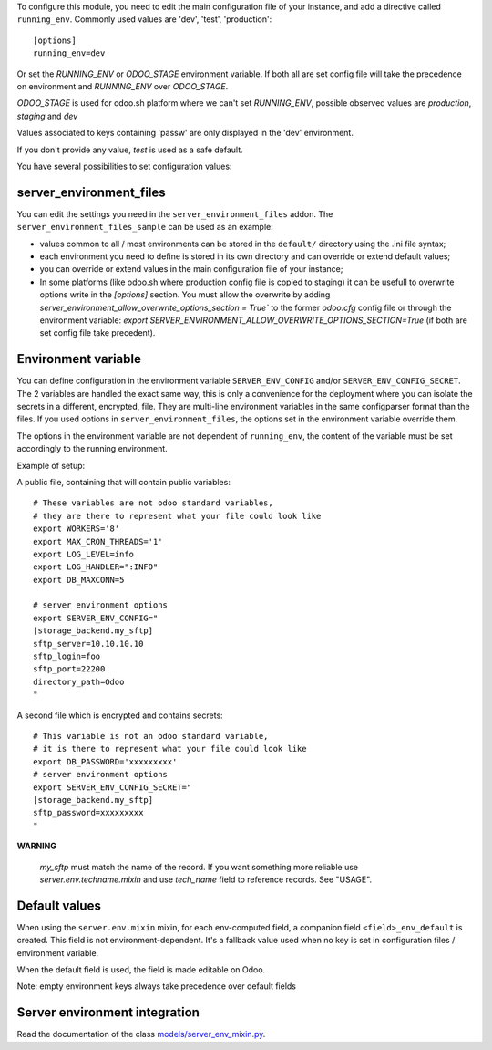 To configure this module, you need to edit the main configuration file
of your instance, and add a directive called ``running_env``. Commonly
used values are 'dev', 'test', 'production'::

  [options]
  running_env=dev

Or set the `RUNNING_ENV` or `ODOO_STAGE` environment variable. If both all are set config file
will take the precedence on environment and `RUNNING_ENV` over `ODOO_STAGE`.

`ODOO_STAGE` is used for odoo.sh platform where we can't set `RUNNING_ENV`, possible
observed values are `production`, `staging` and `dev`

Values associated to keys containing 'passw' are only displayed in the 'dev'
environment.

If you don't provide any value, `test` is used as a safe default.

You have several possibilities to set configuration values:

server_environment_files
~~~~~~~~~~~~~~~~~~~~~~~~

You can edit the settings you need in the ``server_environment_files`` addon. The
``server_environment_files_sample`` can be used as an example:

* values common to all / most environments can be stored in the
  ``default/`` directory using the .ini file syntax;
* each environment you need to define is stored in its own directory
  and can override or extend default values;
* you can override or extend values in the main configuration
  file of your instance;
* In some platforms (like odoo.sh where production config file is copied to staging)
  it can be usefull to overwrite options write in the `[options]` section. You must
  allow the overwrite by adding `server_environment_allow_overwrite_options_section = True``
  to the former `odoo.cfg` config file or through the environment variable:
  `export SERVER_ENVIRONMENT_ALLOW_OVERWRITE_OPTIONS_SECTION=True` (if both are set
  config file take precedent).

Environment variable
~~~~~~~~~~~~~~~~~~~~

You can define configuration in the environment variable ``SERVER_ENV_CONFIG``
and/or ``SERVER_ENV_CONFIG_SECRET``. The 2 variables are handled the exact same
way, this is only a convenience for the deployment where you can isolate the
secrets in a different, encrypted, file. They are multi-line environment variables
in the same configparser format than the files.
If you used options in ``server_environment_files``, the options set in the
environment variable override them.

The options in the environment variable are not dependent of ``running_env``,
the content of the variable must be set accordingly to the running environment.

Example of setup:

A public file, containing that will contain public variables::

    # These variables are not odoo standard variables,
    # they are there to represent what your file could look like
    export WORKERS='8'
    export MAX_CRON_THREADS='1'
    export LOG_LEVEL=info
    export LOG_HANDLER=":INFO"
    export DB_MAXCONN=5

    # server environment options
    export SERVER_ENV_CONFIG="
    [storage_backend.my_sftp]
    sftp_server=10.10.10.10
    sftp_login=foo
    sftp_port=22200
    directory_path=Odoo
    "

A second file which is encrypted and contains secrets::

    # This variable is not an odoo standard variable,
    # it is there to represent what your file could look like
    export DB_PASSWORD='xxxxxxxxx'
    # server environment options
    export SERVER_ENV_CONFIG_SECRET="
    [storage_backend.my_sftp]
    sftp_password=xxxxxxxxx
    "

**WARNING**

  `my_sftp` must match the name of the record.
  If you want something more reliable use `server.env.techname.mixin`
  and use `tech_name` field to reference records.
  See "USAGE".


Default values
~~~~~~~~~~~~~~

When using the ``server.env.mixin`` mixin, for each env-computed field, a
companion field ``<field>_env_default`` is created. This field is not
environment-dependent. It's a fallback value used when no key is set in
configuration files / environment variable.

When the default field is used, the field is made editable on Odoo.

Note: empty environment keys always take precedence over default fields


Server environment integration
~~~~~~~~~~~~~~~~~~~~~~~~~~~~~~

Read the documentation of the class `models/server_env_mixin.py
<models/server_env_mixin.py>`_.
